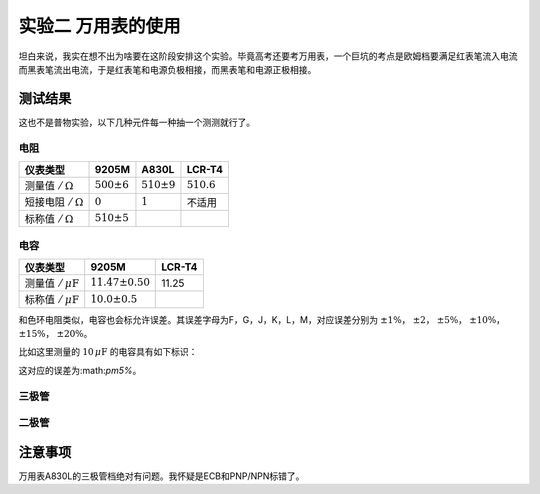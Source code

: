实验二 万用表的使用
==============================

坦白来说，我实在想不出为啥要在这阶段安排这个实验。毕竟高考还要考万用表，一个巨坑的考点是欧姆档要满足红表笔流入电流而黑表笔流出电流，于是红表笔和电源负极相接，而黑表笔和电源正极相接。

测试结果
-----------------

这也不是普物实验，以下几种元件每一种抽一个测测就行了。


电阻
~~~~~~~~~~~~

+-------------------------------+-----------------+-----------------+---------------+
| 仪表类型                      | 9205M           | A830L           | LCR-T4        |
+===============================+=================+=================+===============+
| 测量值 :math:`/\,\Omega`      | :math:`500\pm6` | :math:`510\pm9` | :math:`510.6` |
+-------------------------------+-----------------+-----------------+---------------+
| 短接电阻    :math:`/\,\Omega` | :math:`0`       | :math:`1`       | 不适用        |
+-------------------------------+-----------------+-----------------+---------------+
| 标称值    :math:`/\,\Omega`   | :math:`510\pm5` |                 |               |
+-------------------------------+-----------------+-----------------+---------------+

电容
~~~~~~~~~

+----------------------------------+----------------------+--------+
| 仪表类型                         | 9205M                | LCR-T4 |
+==================================+======================+========+
| 测量值 :math:`/\,\mu\mathrm{F}`  | :math:`11.47\pm0.50` | 11.25  |
+----------------------------------+----------------------+--------+
| 标称值 :math:`/\,\mu\mathrm{F}`  | :math:`10.0\pm0.5`   |        |
+----------------------------------+----------------------+--------+

和色环电阻类似，电容也会标允许误差。其误差字母为F，G，J，K，L，M，对应误差分别为 :math:`\pm1\%`， :math:`\pm2`， :math:`\pm5\%`， :math:`\pm10\%`， :math:`\pm15\%`， :math:`\pm20\%`。

比如这里测量的 :math:`10\,\mu\mathrm{F}` 的电容具有如下标识：

.. image:: camera/capacitor.jpg
    :alt: 电容标识

这对应的误差为:math:`\pm5\%`。

三极管
~~~~~~~~~~

二极管
~~~~~~~~~~~~~~~~


注意事项
-----------------

万用表A830L的三极管档绝对有问题。我怀疑是ECB和PNP/NPN标错了。
